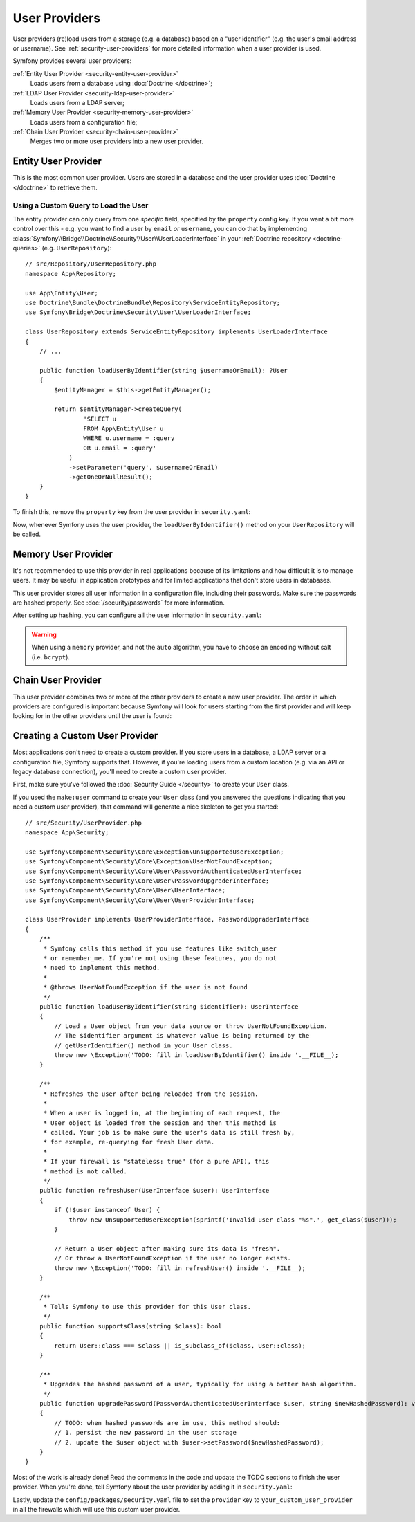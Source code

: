User Providers
==============

User providers (re)load users from a storage (e.g. a database) based on a
"user identifier" (e.g. the user's email address or username). See
:ref:`security-user-providers` for more detailed information when a user
provider is used.

Symfony provides several user providers:

:ref:`Entity User Provider <security-entity-user-provider>`
    Loads users from a database using :doc:`Doctrine </doctrine>`;
:ref:`LDAP User Provider <security-ldap-user-provider>`
    Loads users from a LDAP server;
:ref:`Memory User Provider <security-memory-user-provider>`
    Loads users from a configuration file;
:ref:`Chain User Provider <security-chain-user-provider>`
    Merges two or more user providers into a new user provider.

.. _security-entity-user-provider:

Entity User Provider
--------------------

This is the most common user provider. Users are stored in a database and
the user provider uses :doc:`Doctrine </doctrine>` to retrieve them.

.. configuration-block::

    .. code-block:: yaml

        # config/packages/security.yaml
        security:
            providers:
                users:
                    entity:
                        # the class of the entity that represents users
                        class: 'App\Entity\User'
                        # the property to query by - e.g. email, username, etc
                        property: 'email'

                        # optional: if you're using multiple Doctrine entity
                        # managers, this option defines which one to use
                        #manager_name: 'customer'

            # ...

    .. code-block:: xml

        <!-- config/packages/security.xml -->
        <?xml version="1.0" encoding="UTF-8" ?>
        <srv:container xmlns="http://symfony.com/schema/dic/security"
            xmlns:xsi="http://www.w3.org/2001/XMLSchema-instance"
            xmlns:srv="http://symfony.com/schema/dic/services"
            xsi:schemaLocation="http://symfony.com/schema/dic/services
                https://symfony.com/schema/dic/services/services-1.0.xsd">

            <config>
                <provider name="users">
                    <!-- class:    the class of the entity that represents users
                         property: the property to query by - e.g. email, username, etc-->
                    <entity class="App\Entity\User" property="email"/>

                    <!-- optional, if you're using multiple Doctrine entity
                         managers, "manager-name" defines which one to use -->
                    <!-- <entity class="App\Entity\User" property="email"
                                 manager-name="customer"/> -->
                </provider>

                <!-- ... -->
            </config>
        </srv:container>

    .. code-block:: php

        // config/packages/security.php
        use App\Entity\User;
        use Symfony\Config\SecurityConfig;

        return static function (SecurityConfig $security): void {
            // ...

            $security->provider('app_user_provider')
                ->entity()
                    ->class(User::class)
                    ->property('email')
            ;
        };

.. _authenticating-someone-with-a-custom-entity-provider:

Using a Custom Query to Load the User
.....................................

The entity provider can only query from one *specific* field, specified by
the ``property`` config key. If you want a bit more control over this - e.g. you
want to find a user by ``email`` *or* ``username``, you can do that by
implementing :class:`Symfony\\Bridge\\Doctrine\\Security\\User\\UserLoaderInterface`
in your :ref:`Doctrine repository <doctrine-queries>` (e.g. ``UserRepository``)::

    // src/Repository/UserRepository.php
    namespace App\Repository;

    use App\Entity\User;
    use Doctrine\Bundle\DoctrineBundle\Repository\ServiceEntityRepository;
    use Symfony\Bridge\Doctrine\Security\User\UserLoaderInterface;

    class UserRepository extends ServiceEntityRepository implements UserLoaderInterface
    {
        // ...

        public function loadUserByIdentifier(string $usernameOrEmail): ?User
        {
            $entityManager = $this->getEntityManager();

            return $entityManager->createQuery(
                    'SELECT u
                    FROM App\Entity\User u
                    WHERE u.username = :query
                    OR u.email = :query'
                )
                ->setParameter('query', $usernameOrEmail)
                ->getOneOrNullResult();
        }
    }

To finish this, remove the ``property`` key from the user provider in
``security.yaml``:

.. configuration-block::

    .. code-block:: yaml

        # config/packages/security.yaml
        security:
            providers:
                users:
                    entity:
                        class: App\Entity\User

            # ...

    .. code-block:: xml

        <!-- config/packages/security.xml -->
        <?xml version="1.0" encoding="UTF-8" ?>
        <srv:container xmlns="http://symfony.com/schema/dic/security"
            xmlns:xsi="http://www.w3.org/2001/XMLSchema-instance"
            xmlns:srv="http://symfony.com/schema/dic/services"
            xsi:schemaLocation="http://symfony.com/schema/dic/services
                https://symfony.com/schema/dic/services/services-1.0.xsd
                http://symfony.com/schema/dic/security
                https://symfony.com/schema/dic/security/security-1.0.xsd">

            <config>
                <provider name="users">
                    <entity class="App\Entity\User"/>
                </provider>

                <!-- ... -->
            </config>
        </srv:container>

    .. code-block:: php

        // config/packages/security.php
        use App\Entity\User;
        use Symfony\Config\SecurityConfig;

        return static function (SecurityConfig $security): void {
            // ...

            $security->provider('app_user_provider')
                ->entity()
                    ->class(User::class)
            ;
        };

Now, whenever Symfony uses the user provider, the ``loadUserByIdentifier()``
method on your ``UserRepository`` will be called.

.. _security-memory-user-provider:

Memory User Provider
--------------------

It's not recommended to use this provider in real applications because of its
limitations and how difficult it is to manage users. It may be useful in application
prototypes and for limited applications that don't store users in databases.

This user provider stores all user information in a configuration file,
including their passwords. Make sure the passwords are hashed properly. See
:doc:`/security/passwords` for more information.

After setting up hashing, you can configure all the user information in
``security.yaml``:

.. configuration-block::

    .. code-block:: yaml

        # config/packages/security.yaml
        security:
            providers:
                backend_users:
                    memory:
                        users:
                            john_admin: { password: '$2y$13$jxGxc ... IuqDju', roles: ['ROLE_ADMIN'] }
                            jane_admin: { password: '$2y$13$PFi1I ... rGwXCZ', roles: ['ROLE_ADMIN', 'ROLE_SUPER_ADMIN'] }

            # ...

    .. code-block:: xml

        <!-- config/packages/security.xml -->
        <?xml version="1.0" encoding="UTF-8" ?>
        <srv:container xmlns="http://symfony.com/schema/dic/security"
                       xmlns:xsi="http://www.w3.org/2001/XMLSchema-instance"
                       xmlns:srv="http://symfony.com/schema/dic/services"
                       xsi:schemaLocation="http://symfony.com/schema/dic/services
                https://symfony.com/schema/dic/services/services-1.0.xsd
                http://symfony.com/schema/dic/security
                https://symfony.com/schema/dic/security/security-1.0.xsd">

            <config>
                <!-- ... -->

                <provider name="app_user_provider2">
                    <memory>
                        <user identifier="john_admin" password="$2y$13$jxGxc ... IuqDju" roles="ROLE_ADMIN"/>
                        <user identifier="jane_admin" password="$2y$13$PFi1I ... rGwXCZ" roles="ROLE_ADMIN, ROLE_SUPER_ADMIN"/>
                    </memory>
                </provider>
            </config>
        </srv:container>

    .. code-block:: php

        // config/packages/security.php
        use App\Entity\User;
        use Symfony\Config\SecurityConfig;

        return static function (SecurityConfig $security): void {
            // ...

            $memoryProvider = $security->provider('app_user_provider')->memory();
            $memoryProvider
                ->user('john_admin')
                    ->password('$2y$13$jxGxc ... IuqDju')
                    ->roles(['ROLE_ADMIN'])
            ;

            $memoryProvider
                ->user('jane_admin')
                ->password('$2y$13$PFi1I ... rGwXCZ')
                ->roles(['ROLE_ADMIN', 'ROLE_SUPER_ADMIN'])
            ;
        };

.. warning::

    When using a ``memory`` provider, and not the ``auto`` algorithm, you have
    to choose an encoding without salt (i.e. ``bcrypt``).

.. _security-chain-user-provider:

Chain User Provider
-------------------

This user provider combines two or more of the other providers
to create a new user provider. The order in which
providers are configured is important because Symfony will look for users
starting from the first provider and will keep looking for in the other
providers until the user is found:

.. configuration-block::

    .. code-block:: yaml

        # config/packages/security.yaml
        security:
            # ...
            providers:
                backend_users:
                    ldap:
                        # ...

                legacy_users:
                    entity:
                        # ...

                users:
                    entity:
                        # ...

                all_users:
                    chain:
                        providers: ['legacy_users', 'users', 'backend_users']

    .. code-block:: xml

        <!-- config/packages/security.xml -->
        <?xml version="1.0" encoding="UTF-8" ?>
        <srv:container xmlns="http://symfony.com/schema/dic/security"
                       xmlns:xsi="http://www.w3.org/2001/XMLSchema-instance"
                       xmlns:srv="http://symfony.com/schema/dic/services"
                       xsi:schemaLocation="http://symfony.com/schema/dic/services
                https://symfony.com/schema/dic/services/services-1.0.xsd
                http://symfony.com/schema/dic/security
                https://symfony.com/schema/dic/security/security-1.0.xsd">

            <config>
                <!-- ... -->

                <provider name="backend_users">
                    <ldap service="..." base-dn="..."/>
                </provider>

                <provider name="legacy_users">
                    <entity>
                        <!-- ... -->
                    </entity>
                </provider>

                <provider name="users">
                    <entity>
                        <!-- ... -->
                    </entity>
                </provider>

                <provider name="all_users">
                    <chain>
                        <provider>backend_users</provider>
                        <provider>legacy_users</provider>
                        <provider>users</provider>
                    </chain>
                </provider>
            </config>
        </srv:container>

    .. code-block:: php

        // config/packages/security.php
        use App\Entity\User;
        use Symfony\Config\SecurityConfig;

        return static function (SecurityConfig $security): void {
            // ...

            $backendProvider = $security->provider('backend_users')
                ->ldap()
                // ...
            ;

            $legacyProvider = $security->provider('legacy_users')
                ->entity()
                // ...
            ;

            $userProvider = $security->provider('users')
                ->entity()
                // ...
            ;

            $allProviders = $security->provider('all_users')->chain()
                ->providers([$backendProvider, $legacyProvider, $userProvider])
            ;
        };

.. _security-custom-user-provider:

Creating a Custom User Provider
-------------------------------

Most applications don't need to create a custom provider. If you store users in
a database, a LDAP server or a configuration file, Symfony supports that.
However, if you're loading users from a custom location (e.g. via an API or
legacy database connection), you'll need to create a custom user provider.

First, make sure you've followed the :doc:`Security Guide </security>` to create
your ``User`` class.

If you used the ``make:user`` command to create your ``User`` class (and you
answered the questions indicating that you need a custom user provider), that
command will generate a nice skeleton to get you started::

    // src/Security/UserProvider.php
    namespace App\Security;

    use Symfony\Component\Security\Core\Exception\UnsupportedUserException;
    use Symfony\Component\Security\Core\Exception\UserNotFoundException;
    use Symfony\Component\Security\Core\User\PasswordAuthenticatedUserInterface;
    use Symfony\Component\Security\Core\User\PasswordUpgraderInterface;
    use Symfony\Component\Security\Core\User\UserInterface;
    use Symfony\Component\Security\Core\User\UserProviderInterface;

    class UserProvider implements UserProviderInterface, PasswordUpgraderInterface
    {
        /**
         * Symfony calls this method if you use features like switch_user
         * or remember_me. If you're not using these features, you do not
         * need to implement this method.
         *
         * @throws UserNotFoundException if the user is not found
         */
        public function loadUserByIdentifier(string $identifier): UserInterface
        {
            // Load a User object from your data source or throw UserNotFoundException.
            // The $identifier argument is whatever value is being returned by the
            // getUserIdentifier() method in your User class.
            throw new \Exception('TODO: fill in loadUserByIdentifier() inside '.__FILE__);
        }

        /**
         * Refreshes the user after being reloaded from the session.
         *
         * When a user is logged in, at the beginning of each request, the
         * User object is loaded from the session and then this method is
         * called. Your job is to make sure the user's data is still fresh by,
         * for example, re-querying for fresh User data.
         *
         * If your firewall is "stateless: true" (for a pure API), this
         * method is not called.
         */
        public function refreshUser(UserInterface $user): UserInterface
        {
            if (!$user instanceof User) {
                throw new UnsupportedUserException(sprintf('Invalid user class "%s".', get_class($user)));
            }

            // Return a User object after making sure its data is "fresh".
            // Or throw a UserNotFoundException if the user no longer exists.
            throw new \Exception('TODO: fill in refreshUser() inside '.__FILE__);
        }

        /**
         * Tells Symfony to use this provider for this User class.
         */
        public function supportsClass(string $class): bool
        {
            return User::class === $class || is_subclass_of($class, User::class);
        }

        /**
         * Upgrades the hashed password of a user, typically for using a better hash algorithm.
         */
        public function upgradePassword(PasswordAuthenticatedUserInterface $user, string $newHashedPassword): void
        {
            // TODO: when hashed passwords are in use, this method should:
            // 1. persist the new password in the user storage
            // 2. update the $user object with $user->setPassword($newHashedPassword);
        }
    }

Most of the work is already done! Read the comments in the code and update the
TODO sections to finish the user provider. When you're done, tell Symfony about
the user provider by adding it in ``security.yaml``:

.. configuration-block::

    .. code-block:: yaml

        # config/packages/security.yaml
        security:
            providers:
                # the name of your user provider can be anything
                your_custom_user_provider:
                    id: App\Security\UserProvider

    .. code-block:: xml

        <!-- config/packages/security.xml -->
        <?xml version="1.0" encoding="UTF-8" ?>
        <srv:container xmlns="http://symfony.com/schema/dic/security"
                       xmlns:xsi="http://www.w3.org/2001/XMLSchema-instance"
                       xmlns:srv="http://symfony.com/schema/dic/services"
                       xsi:schemaLocation="http://symfony.com/schema/dic/services
                https://symfony.com/schema/dic/services/services-1.0.xsd
                http://symfony.com/schema/dic/security
                https://symfony.com/schema/dic/security/security-1.0.xsd">

            <config>
                <!-- ... -->

                <provider name="your_custom_user_provider" id="App\Security\UserProvider">
                    <!-- ... -->
                </provider>
            </config>
        </srv:container>

    .. code-block:: php

        // config/packages/security.php
        use App\Security\UserProvider;
        use Symfony\Config\SecurityConfig;

        return static function (SecurityConfig $security): void {
            // ...

             $customProvider = $security->provider('your_custom_user_provider')
                ->id(UserProvider::class)
                // ...
            ;
        };

Lastly, update the ``config/packages/security.yaml`` file to set the
``provider`` key to ``your_custom_user_provider`` in all the firewalls which
will use this custom user provider.
